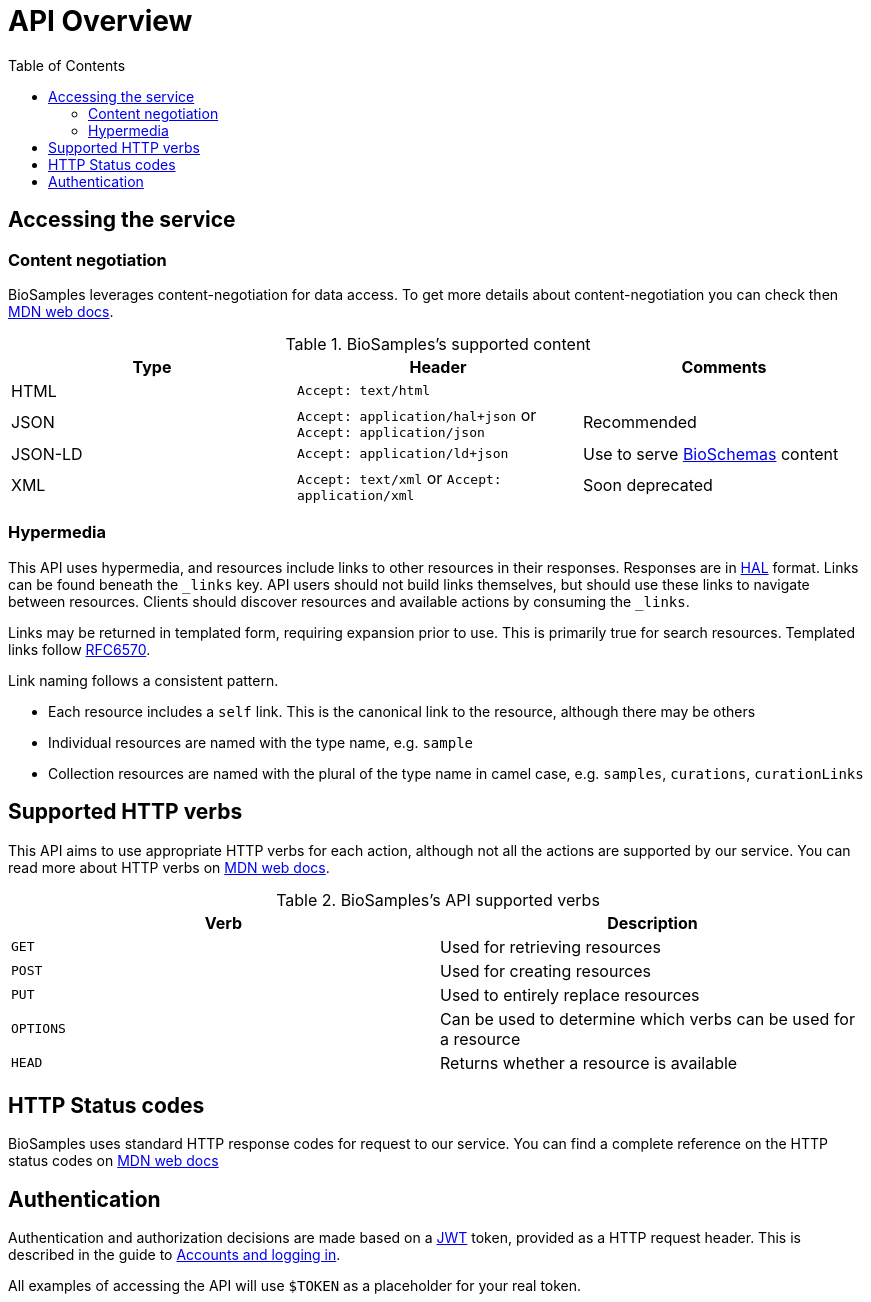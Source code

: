 = [.ebi-color]#API Overview#
:last-update-label!:
:toc: auto

== Accessing the service
=== Content negotiation
BioSamples leverages content-negotiation for data access. To get more details about content-negotiation you can check then https://developer.mozilla.org/en-US/docs/Web/HTTP/Content_negotiation[MDN web docs].

.BioSamples's supported content
[cols=3*,options="header"]
|===
|Type
|Header
|Comments

| HTML | `Accept: text/html` |
| JSON | `Accept: application/hal+json` or `Accept: application/json` | Recommended
| JSON-LD | `Accept: application/ld+json` | Use to serve http://bioschemas.org/[BioSchemas] content
| XML | `Accept: text/xml` or `Accept: application/xml` | Soon deprecated
|===

=== Hypermedia

This API uses hypermedia, and resources include links to other resources in their responses. Responses are in
http://stateless.co/hal_specification.html[HAL] format. Links can be found beneath the `_links` key. API users should
not build links themselves, but should use these links to navigate between resources. Clients should discover resources
and available actions by consuming the `_links`.

Links may be returned in templated form, requiring expansion prior to use. This is primarily true for search resources.
Templated links follow https://tools.ietf.org/html/rfc6570[RFC6570].

Link naming follows a consistent pattern.

* Each resource includes a `self` link. This is the canonical link to the resource, although there may be others
* Individual resources are named with the type name, e.g. `sample`
* Collection resources are named with the plural of the type name in camel case, e.g. `samples`, `curations`, `curationLinks`

== Supported HTTP verbs
This API aims to use appropriate HTTP verbs for each action, although not all the actions are supported by our service.
You can read more about HTTP verbs on https://developer.mozilla.org/en-US/docs/Web/HTTP/Methods[MDN web docs].

.BioSamples's API supported verbs
[cols=2*,options="header"]
|===
|Verb
|Description

|`GET`|Used for retrieving resources
|`POST`|Used for creating resources
|`PUT`|Used to entirely replace resources
|`OPTIONS`|Can be used to determine which verbs can be used for a resource
|`HEAD`|Returns whether a resource is available
|===

== HTTP Status codes
BioSamples uses standard HTTP response codes for request to our service. You can find a complete reference on the
HTTP status codes on https://developer.mozilla.org/en-US/docs/Web/HTTP/Status[MDN web docs]

== Authentication
Authentication and authorization decisions are made based on a https://jwt.io/[JWT] token, provided as a HTTP request
header. This is described in the guide to <<guide_accounts_and_logging_in.adoc#,Accounts and logging in>>.

All examples of accessing the API will use `$TOKEN` as a placeholder for your real token.

//== Errors


